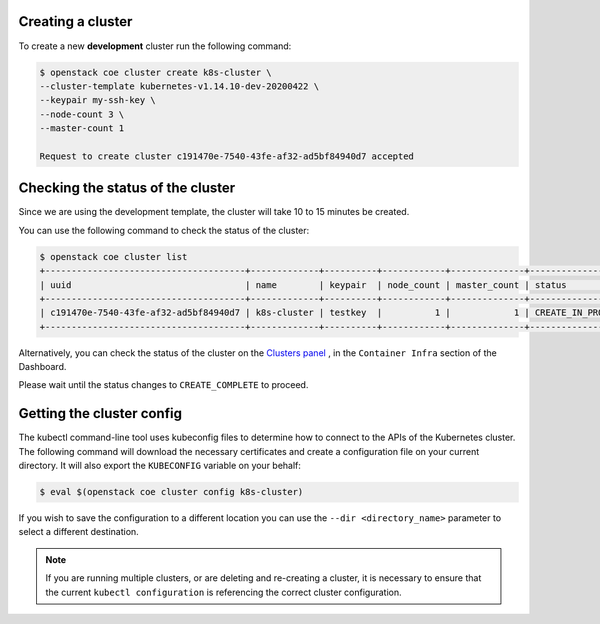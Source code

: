 

Creating a cluster
==================

To create a new **development** cluster run the following command:

.. code-block:: bash

  $ openstack coe cluster create k8s-cluster \
  --cluster-template kubernetes-v1.14.10-dev-20200422 \
  --keypair my-ssh-key \
  --node-count 3 \
  --master-count 1

  Request to create cluster c191470e-7540-43fe-af32-ad5bf84940d7 accepted

.. _modifying_a_cluster_with_labels:


Checking the status of the cluster
==================================

Since we are using the development template, the cluster will take 10 to 15
minutes be created.

You can use the following command to check the status of the cluster:

.. code-block:: bash

  $ openstack coe cluster list
  +--------------------------------------+-------------+----------+------------+--------------+--------------------+
  | uuid                                 | name        | keypair  | node_count | master_count | status             |
  +--------------------------------------+-------------+----------+------------+--------------+--------------------+
  | c191470e-7540-43fe-af32-ad5bf84940d7 | k8s-cluster | testkey  |          1 |            1 | CREATE_IN_PROGRESS |
  +--------------------------------------+-------------+----------+------------+--------------+--------------------+

Alternatively, you can check the status of the cluster on the `Clusters panel`_
, in the ``Container Infra`` section of the Dashboard.

.. _`Clusters panel`: https://dashboard.cloud.catalyst.net.nz/project/clusters

Please wait until the status changes to ``CREATE_COMPLETE`` to proceed.

Getting the cluster config
==========================

The kubectl command-line tool uses kubeconfig files to determine how to connect
to the APIs of the Kubernetes cluster. The following command will download the
necessary certificates and create a configuration file on your current
directory. It will also export the ``KUBECONFIG`` variable on your behalf:

.. code-block:: bash

  $ eval $(openstack coe cluster config k8s-cluster)

If you wish to save the configuration to a different location you can use the
``--dir <directory_name>`` parameter to select a different destination.

.. Note::

  If you are running multiple clusters, or are deleting and re-creating a
  cluster, it is necessary to ensure that the current ``kubectl configuration``
  is referencing the correct cluster configuration.
